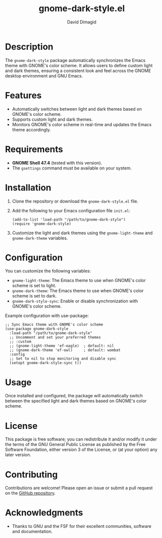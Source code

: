 #+TITLE: gnome-dark-style.el
#+AUTHOR: David Dimagid
#+EMAIL: davidimagid@gmail.com
#+VERSION: 0.1
#+URL: https://github.com/dimagid/gnome-dark-style

* Description
The =gnome-dark-style= package automatically synchronizes the Emacs
theme with GNOME's color scheme. It allows users to define custom light
and dark themes, ensuring a consistent look and feel across the GNOME
desktop environment and GNU Emacs.

* Features
- Automatically switches between light and dark themes based on GNOME's
  color scheme.
- Supports custom light and dark themes.
- Monitors GNOME's color scheme in real-time and updates the Emacs theme
  accordingly.

* Requirements
- *GNOME Shell 47.4* (tested with this version).
- The =gsettings= command must be available on your system.

* Installation
1. Clone the repository or download the =gnome-dark-style.el= file.
2. Add the following to your Emacs configuration file =init.el=:

   #+BEGIN_SRC elisp
   (add-to-list 'load-path "/path/to/gnome-dark-style")
   (require 'gnome-dark-style)
   #+END_SRC

3. Customize the light and dark themes using the =gnome-light-theme= and
   =gnome-dark-theme= variables.

* Configuration
You can customize the following variables:

- =gnome-light-theme=: The Emacs theme to use when GNOME's color scheme
  is set to light.
- =gnome-dark-theme=: The Emacs theme to use when GNOME's color scheme
  is set to dark.
- =gnome-dark-style-sync=: Enable or disable synchronization with
  GNOME's color scheme.

Example configuration with use-package:

#+BEGIN_SRC elisp
  ;; Sync Emacs theme with GNOME's color scheme
  (use-package gnome-dark-style
    :load-path "/path/to/gnome-dark-style"
    ;; Uncomment and set your preferred themes
    ;; :custom
    ;; (gnome-light-theme 'ef-eagle)  ; default: nil
    ;; (gnome-dark-theme 'ef-owl)     ; default: wombat
    :config
    ;; Set to nil to stop monitoring and disable sync
    (setopt gnome-dark-style-sync t))
#+END_SRC

* Usage
Once installed and configured, the package will automatically switch
between the specified light and dark themes based on GNOME's color
scheme.

* License
This package is free software; you can redistribute it and/or modify it
under the terms of the GNU General Public License as published by the
Free Software Foundation, either version 3 of the License, or (at your
option) any later version.

* Contributing
Contributions are welcome! Please open an issue or submit a pull request
on the [[https://github.com/dimagid/gnome-dark-style][GitHub repository]].

* Acknowledgments
- Thanks to GNU and the FSF for their excellent communities, software and
  documentation.
